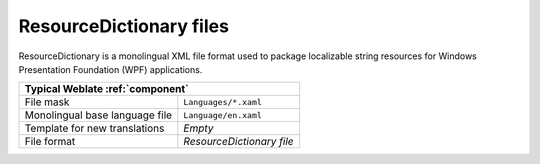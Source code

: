 .. _resourcedict:

ResourceDictionary files
------------------------

.. index::
    pair: ResourceDictionary; file format
    pair: WPF; file format

.. versionadded:: 4.13

ResourceDictionary is a monolingual  XML file format used to package
localizable string resources for Windows Presentation Foundation (WPF)
applications.

+-------------------------------------------------------------------+
| Typical Weblate :ref:`component`                                  |
+================================+==================================+
| File mask                      | ``Languages/*.xaml``             |
+--------------------------------+----------------------------------+
| Monolingual base language file | ``Language/en.xaml``             |
+--------------------------------+----------------------------------+
| Template for new translations  | `Empty`                          |
+--------------------------------+----------------------------------+
| File format                    | `ResourceDictionary file`        |
+--------------------------------+----------------------------------+

.. seealso::

    :doc:`tt:formats/flatxml`,
    :ref:`flatxml`,
    :ref:`updating-target-files`,
    :ref:`addon-weblate.cleanup.generic`
